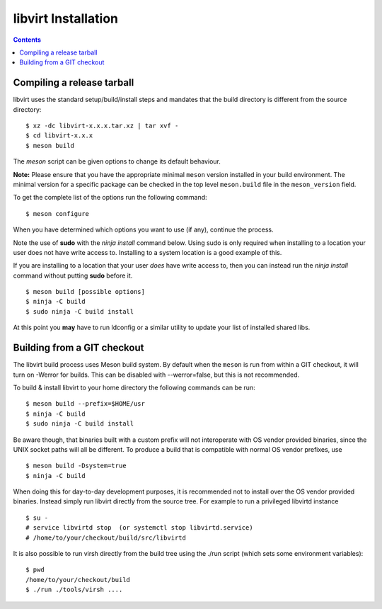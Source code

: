 ====================
libvirt Installation
====================

.. contents::

Compiling a release tarball
---------------------------

libvirt uses the standard setup/build/install steps and mandates that
the build directory is different from the source directory:

::

   $ xz -dc libvirt-x.x.x.tar.xz | tar xvf -
   $ cd libvirt-x.x.x
   $ meson build

The *meson* script can be given options to change its default behaviour.

**Note:** Please ensure that you have the appropriate minimal ``meson`` version
installed in your build environment. The minimal version for a specific package
can be checked in the top level ``meson.build`` file in the ``meson_version``
field.

To get the complete list of the options run the following command:

::

   $ meson configure

When you have determined which options you want to use (if any),
continue the process.

Note the use of **sudo** with the *ninja install* command below. Using
sudo is only required when installing to a location your user does not
have write access to. Installing to a system location is a good example
of this.

If you are installing to a location that your user *does* have write
access to, then you can instead run the *ninja install* command without
putting **sudo** before it.

::

   $ meson build [possible options]
   $ ninja -C build
   $ sudo ninja -C build install

At this point you **may** have to run ldconfig or a similar utility to
update your list of installed shared libs.

Building from a GIT checkout
----------------------------

The libvirt build process uses Meson build system. By default when the
``meson`` is run from within a GIT checkout, it will turn on -Werror for
builds. This can be disabled with --werror=false, but this is not
recommended.

To build & install libvirt to your home directory the following commands
can be run:

::

   $ meson build --prefix=$HOME/usr
   $ ninja -C build
   $ sudo ninja -C build install

Be aware though, that binaries built with a custom prefix will not
interoperate with OS vendor provided binaries, since the UNIX socket
paths will all be different. To produce a build that is compatible with
normal OS vendor prefixes, use

::

   $ meson build -Dsystem=true
   $ ninja -C build


When doing this for day-to-day development purposes, it is recommended
not to install over the OS vendor provided binaries. Instead simply run
libvirt directly from the source tree. For example to run a privileged
libvirtd instance

::

   $ su -
   # service libvirtd stop  (or systemctl stop libvirtd.service)
   # /home/to/your/checkout/build/src/libvirtd


It is also possible to run virsh directly from the build tree using the
./run script (which sets some environment variables):

::

   $ pwd
   /home/to/your/checkout/build
   $ ./run ./tools/virsh ....
